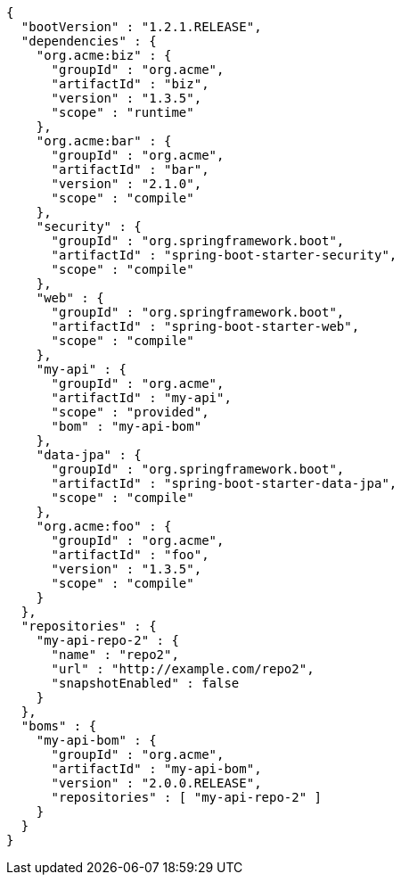 [source,options="nowrap"]
----
{
  "bootVersion" : "1.2.1.RELEASE",
  "dependencies" : {
    "org.acme:biz" : {
      "groupId" : "org.acme",
      "artifactId" : "biz",
      "version" : "1.3.5",
      "scope" : "runtime"
    },
    "org.acme:bar" : {
      "groupId" : "org.acme",
      "artifactId" : "bar",
      "version" : "2.1.0",
      "scope" : "compile"
    },
    "security" : {
      "groupId" : "org.springframework.boot",
      "artifactId" : "spring-boot-starter-security",
      "scope" : "compile"
    },
    "web" : {
      "groupId" : "org.springframework.boot",
      "artifactId" : "spring-boot-starter-web",
      "scope" : "compile"
    },
    "my-api" : {
      "groupId" : "org.acme",
      "artifactId" : "my-api",
      "scope" : "provided",
      "bom" : "my-api-bom"
    },
    "data-jpa" : {
      "groupId" : "org.springframework.boot",
      "artifactId" : "spring-boot-starter-data-jpa",
      "scope" : "compile"
    },
    "org.acme:foo" : {
      "groupId" : "org.acme",
      "artifactId" : "foo",
      "version" : "1.3.5",
      "scope" : "compile"
    }
  },
  "repositories" : {
    "my-api-repo-2" : {
      "name" : "repo2",
      "url" : "http://example.com/repo2",
      "snapshotEnabled" : false
    }
  },
  "boms" : {
    "my-api-bom" : {
      "groupId" : "org.acme",
      "artifactId" : "my-api-bom",
      "version" : "2.0.0.RELEASE",
      "repositories" : [ "my-api-repo-2" ]
    }
  }
}
----
